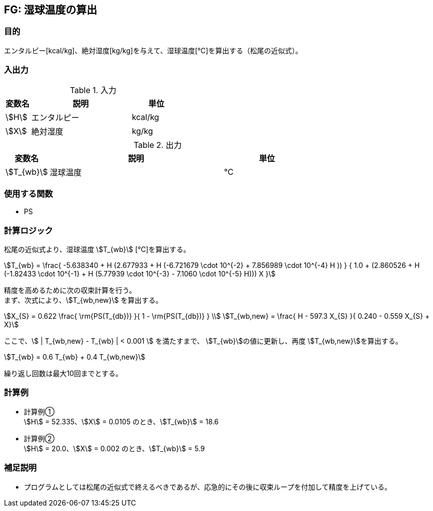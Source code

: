 
== FG: 湿球温度の算出

=== 目的

エンタルピー[kcal/kg]、絶対湿度[kg/kg]を与えて、湿球温度[℃]を算出する（松尾の近似式）。

=== 入出力

.入力
[options="header" cols="1,4,2"]
|=================================
|変数名|説明|単位
|stem:[H]| エンタルピー | kcal/kg
|stem:[X]| 絶対湿度 | kg/kg
|=================================

.出力
[options="header" cols="1,4,2"]
|=================================
|変数名|説明|単位
|stem:[T_{wb}] | 湿球温度 | ℃ |
|=================================

=== 使用する関数

* PS

=== 計算ロジック

松尾の近似式より、湿球温度 stem:[T_{wb}] [℃]を算出する。

====
[stem]
++++++++++++++++++++++++++++++++++++++++++++
T_{wb} = \frac{ -5.638340 + H (2.677933 + H (-6.721679 \cdot 10^{-2} + 7.856989 \cdot 10^{-4} H )) } 
        { 1.0 + (2.860526 + H (-1.82433 \cdot 10^{-1} + H (5.77939 \cdot 10^{-3} - 7.1060 \cdot 10^{-5} H))) X }
++++++++++++++++++++++++++++++++++++++++++++
====

精度を高めるために次の収束計算を行う。 + 
まず、次式により、stem:[T_{wb,new}] を算出する。
====
[stem]
++++++++++++++++++++++++++++++++++++++++++++
X_{S} = 0.622  \frac{ \rm{PS(T_{db})} }{ 1 - \rm{PS(T_{db})} } \\ 
T_{wb,new} = \frac{ H - 597.3 X_{S} }{ 0.240 - 0.559 X_{S} + X}
++++++++++++++++++++++++++++++++++++++++++++
====

ここで、stem:[ | T_{wb,new} - T_{wb} | < 0.001 ] を満たすまで、
stem:[T_{wb}]の値に更新し、再度 stem:[T_{wb,new}]を算出する。
====
[stem]
++++++++++++++++++++++++++++++++++++++++++++
T_{wb} = 0.6 T_{wb} + 0.4 T_{wb,new}
++++++++++++++++++++++++++++++++++++++++++++
====

繰り返し回数は最大10回までとする。

=== 計算例

* 計算例① +
stem:[H] = 52.335、stem:[X] = 0.0105 のとき、stem:[T_{wb}] = 18.6

* 計算例② +
stem:[H] = 20.0、stem:[X] = 0.002 のとき、stem:[T_{wb}] = 5.9

=== 補足説明

* プログラムとしては松尾の近似式で終えるべきであるが、応急的にその後に収束ループを付加して精度を上げている。